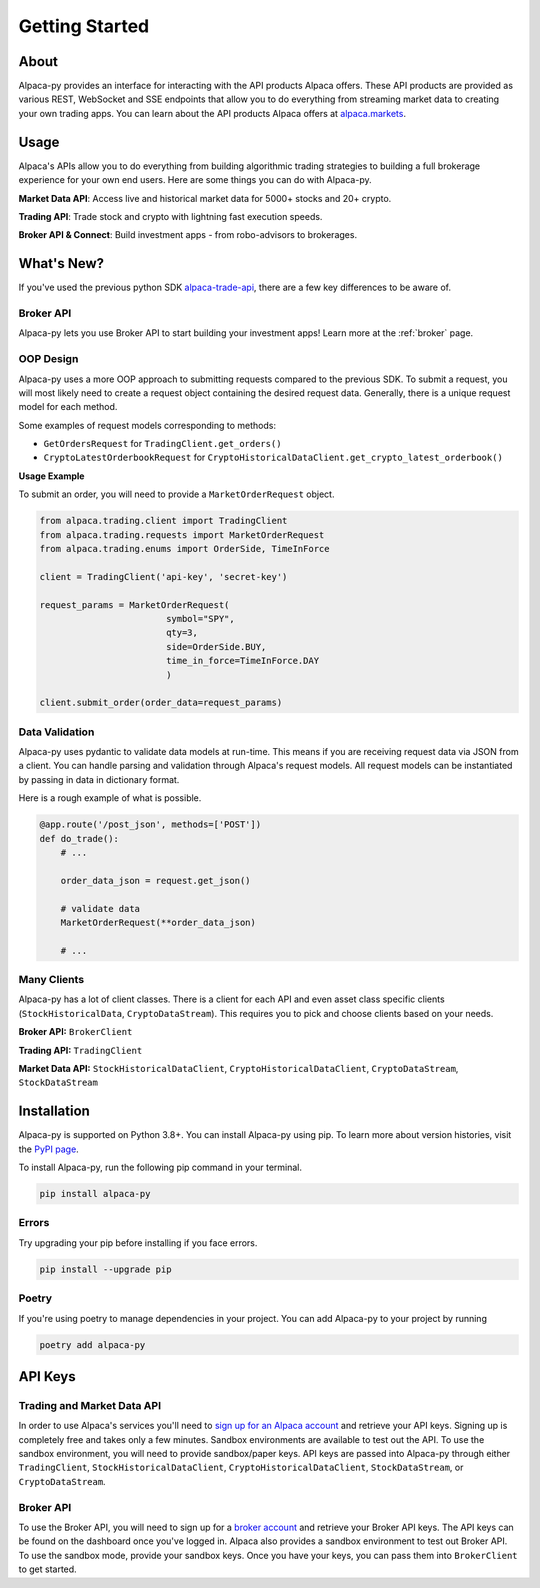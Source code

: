 .. _introduction:

===============
Getting Started
===============


About
-----

Alpaca-py provides an interface for interacting with the API products Alpaca offers.
These API products are provided as various REST, WebSocket and SSE endpoints that allow you to do
everything from streaming market data to creating your own trading apps. You can learn about the API products Alpaca offers at `alpaca.markets <https://alpaca.markets/>`_.

Usage
-----

Alpaca's APIs allow you to do everything from building algorithmic trading strategies to building
a full brokerage experience for your own end users.
Here are some things you can do with Alpaca-py.

**Market Data API**: Access live and historical market data for 5000+ stocks and 20+ crypto.

**Trading API**: Trade stock and crypto with lightning fast execution speeds.

**Broker API & Connect**: Build investment apps - from robo-advisors to brokerages.

What's New?
-----------

If you've used the previous python SDK `alpaca-trade-api <https://github.com/alpacahq/alpaca-trade-api-python>`_, there are a few
key differences to be aware of.

Broker API
^^^^^^^^^^

Alpaca-py lets you use Broker API to start building your investment apps! Learn more at the
:ref:`broker` page.

OOP Design
^^^^^^^^^^

Alpaca-py uses a more OOP approach to submitting requests compared to the previous SDK.
To submit a request, you will most likely need to create
a request object containing the desired request data. Generally, there is a unique request model
for each method.

Some examples of request models corresponding to methods:

* ``GetOrdersRequest`` for ``TradingClient.get_orders()``
* ``CryptoLatestOrderbookRequest`` for ``CryptoHistoricalDataClient.get_crypto_latest_orderbook()``

**Usage Example**

To submit an order, you will need to provide a ``MarketOrderRequest`` object.

.. code-block:: python

    from alpaca.trading.client import TradingClient
    from alpaca.trading.requests import MarketOrderRequest
    from alpaca.trading.enums import OrderSide, TimeInForce

    client = TradingClient('api-key', 'secret-key')

    request_params = MarketOrderRequest(
                            symbol="SPY",
                            qty=3,
                            side=OrderSide.BUY,
                            time_in_force=TimeInForce.DAY
                            )

    client.submit_order(order_data=request_params)

Data Validation
^^^^^^^^^^^^^^^

Alpaca-py uses pydantic to validate data models at run-time. This means
if you are receiving request data via JSON from a client. You can handle parsing
and validation through Alpaca's request models. All request models can be instantiated
by passing in data in dictionary format.

Here is a rough example of what is possible.

.. code-block:: python

    @app.route('/post_json', methods=['POST'])
    def do_trade():
        # ...

        order_data_json = request.get_json()

        # validate data
        MarketOrderRequest(**order_data_json)

        # ...

Many Clients
^^^^^^^^^^^^

Alpaca-py has a lot of client classes. There is a client for each API and even
asset class specific clients (``StockHistoricalData``, ``CryptoDataStream``). This requires
you to pick and choose clients based on your needs.

**Broker API:** ``BrokerClient``

**Trading API:** ``TradingClient``

**Market Data API:**  ``StockHistoricalDataClient``, ``CryptoHistoricalDataClient``, ``CryptoDataStream``, ``StockDataStream``


Installation
------------

Alpaca-py is supported on Python 3.8+. You can install Alpaca-py using pip. To learn more
about version histories, visit the `PyPI page <https://pypi.org/project/alpaca-py/>`_.

To install Alpaca-py, run the following pip command in your terminal.

.. code-block:: shell-session

    pip install alpaca-py

Errors
^^^^^^

Try upgrading your pip before installing if you face errors.

.. code-block:: shell-session

    pip install --upgrade pip

Poetry
^^^^^^

If you're using poetry to manage dependencies in your project. You can add Alpaca-py
to your project by running

.. code-block:: shell-session

    poetry add alpaca-py

API Keys
--------

Trading and Market Data API
^^^^^^^^^^^^^^^^^^^^^^^^^^^
In order to use Alpaca's services you'll need to `sign up for an Alpaca account <https://app.alpaca.markets/signup>`_ and retrieve your API keys.
Signing up is completely free and takes only a few minutes. Sandbox environments are available to test
out the API. To use the sandbox environment, you will need to provide sandbox/paper keys. API keys are
passed into Alpaca-py through either ``TradingClient``, ``StockHistoricalDataClient``, ``CryptoHistoricalDataClient``, ``StockDataStream``,  or ``CryptoDataStream``.

Broker API
^^^^^^^^^^

To use the Broker API, you will need to sign up for a `broker account <https://broker-app.alpaca.markets/sign-up>`_ and retrieve
your Broker API keys. The API keys can be found on the dashboard once you've logged in. Alpaca also provides a sandbox environment to test out Broker API. To use the sandbox mode, provide your
sandbox keys. Once you have your keys, you can pass them into ``BrokerClient`` to get started.



